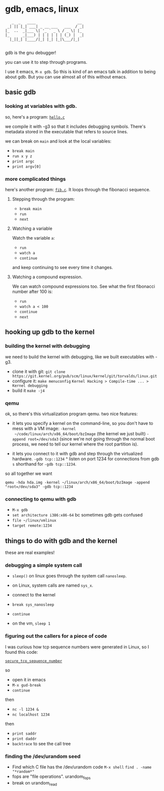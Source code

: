 * gdb, emacs, linux

#+BEGIN_EXAMPLE
     _  _   ____                   __ 
   _| || |_| ___| _ __ ___   ___  / _|
  |_  ..  _|___ \| '_ ` _ \ / _ \| |_ 
  |_      _|___) | | | | | | (_) |  _|
    |_||_| |____/|_| |_| |_|\___/|_|  
                                     
#+END_EXAMPLE

gdb is the gnu debugger!

you can use it to step through programs.

I use it emacs, ~M-x gdb~. So this is kind of an emacs talk in
addition to being about gdb. But you can use almost all of this
without emacs.

** basic gdb

*** looking at variables with gdb.

so, here's a program: [[file:hello.c][~hello.c~]]

we compile it with -g3 so that it includes debugging symbols.  There's
metadata stored in the executable that refers to source lines.


we can break on ~main~ and look at the local variables:

+ ~break main~
+ ~run x y z~
+ ~print argc~
+ ~print argv[0]~

*** more complicated things

here's another program: [[file:fib.c][~fib.c~]]. It loops through the fibonacci
sequence.


**** Stepping through the program:

+ ~break main~
+ ~run~
+ ~next~


**** Watching a variable
Watch the variable ~a~:

+ ~run~
+ ~watch a~
+ ~continue~ 

and keep continuing to see every time it changes.


**** Watching a compound expression.

We can watch compound expressions too.
See what the first fibonacci number after 100 is:

+ ~run~
+ ~watch a < 100~
+ ~continue~
+ ~next~

  
** hooking up gdb to the kernel

*** building the kernel with debugging

we need to build the kernel with debugging, like we built executables
with -g3.

+ clone it with git:
  ~git clone https://git.kernel.org/pub/scm/linux/kernel/git/torvalds/linux.git~
+ configure it:
  ~make menuconfig~
  ~Kernel Hacking > Compile-time ... > Kernel debugging~
+ build it
  ~make -j4~

*** qemu

ok, so there's this virtualization program qemu. two nice features:

+ it lets you specify a kernel on the command-line, so you don't have
  to mess with a VM image: ~-kernel
  ~/code/linux/arch/x86_64/boot/bzImage~ (the kernel we just built)
  ~-append root=/dev/sda3~ (since we're not going through the normal
  boot process, we need to tell our kernel where the root partition
  is).
  
+ it lets you connect to it with gdb and step through the virtualized
  hardware.
  ~-gdb tcp::1234~
  ^ listen on port 1234 for connections from gdb
  ~s~
  shorthand for ~-gdb tcp::1234~.

so all together we want

~qemu -hda hda.img -kernel ~/linux/arch/x86_64/boot/bzImage -append "root=/dev/sda3" -gdb tcp::1234~

*** connecting to qemu with gdb

+ ~M-x gdb~
+ ~set architecture i386:x86-64~ bc sometimes gdb gets confused
+ ~file ~/linux/vmlinux~
+ ~target remote:1234~

** things to do with gdb and the kernel

these are real examples!

*** debugging a simple system call

+ ~sleep()~ on linux goes through the system call ~nanosleep~.
+ on Linux, system calls are named ~sys_x~.

+ connect to the kernel
+ ~break sys_nanosleep~
+ ~continue~
+ on the vm, ~sleep 1~


*** figuring out the callers for a piece of code

I was curious how tcp sequence numbers were generated in Linux, so I
found this code:

[[file:~/linux/net/core/secure_seq.c::__u32%20secure_tcp_sequence_number(__be32%20saddr,%20__be32%20daddr,][~secure_tcp_sequence_number~]]

so
+ open it in emacs
+ ~M-x gud-break~
+ ~continue~

then

+ ~nc -l 1234 &~
+ ~nc localhost 1234~

then

+ ~print saddr~
+ ~print daddr~
+ ~backtrace~ to see the call tree

*** finding the /dev/urandom seed


+ Find which C file has the /dev/urandom code
  ~M-x shell~
  ~find . -name "*random*"~
+ fops are "file operations". urandom_fops
+ break on urandom_read

